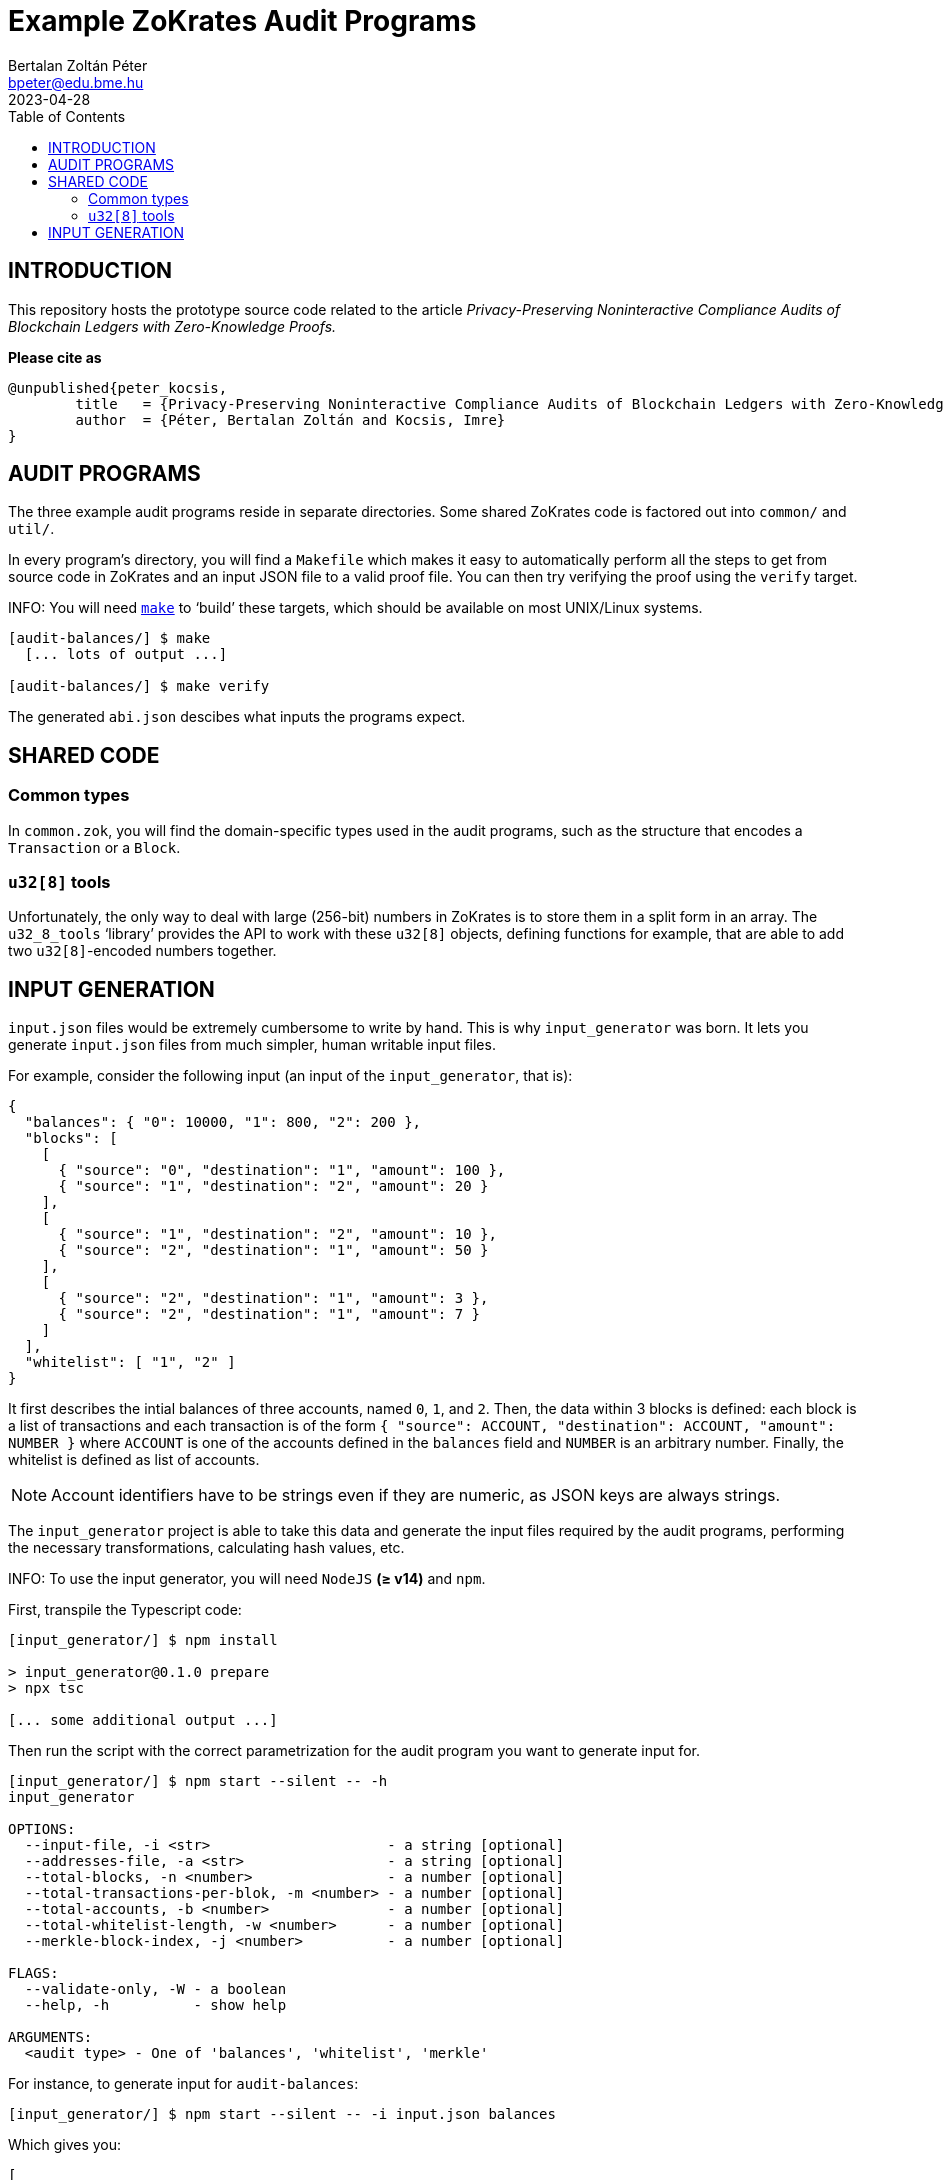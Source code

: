 = Example ZoKrates Audit Programs
Bertalan Zoltán Péter <bpeter@edu.bme.hu>
2023-04-28
:toc:
ifdef::env-github[]
:tip-caption: :bulb:
:note-caption: :information_source:
:important-caption: :heavy_exclamation_mark:
:caution-caption: :fire:
:warning-caption: :warning:
endif::[]

== INTRODUCTION

This repository hosts the prototype source code related to the article _Privacy-Preserving Noninteractive Compliance Audits of Blockchain Ledgers with Zero-Knowledge Proofs._

*Please cite as*

[source,bibtex]
----
@unpublished{peter_kocsis,
        title   = {Privacy-Preserving Noninteractive Compliance Audits of Blockchain Ledgers with Zero-Knowledge Proofs},
        author  = {Péter, Bertalan Zoltán and Kocsis, Imre}
}
----


== AUDIT PROGRAMS

The three example audit programs reside in separate directories.
Some shared ZoKrates code is factored out into `common/` and `util/`.

In every program’s directory, you will find a `Makefile` which makes it easy to automatically perform all the steps to get from source code in ZoKrates and an input JSON file to a valid proof file.
You can then try verifying the proof using the `verify` target.

INFO: You will need https://pubs.opengroup.org/onlinepubs/009695299/utilities/make.html[`make`] to ‘build’ these targets, which should be available on most UNIX/Linux systems.

[source,shell-session]
----
[audit-balances/] $ make
  [... lots of output ...]

[audit-balances/] $ make verify
----

The generated `abi.json` descibes what inputs the programs expect.


== SHARED CODE

=== Common types

In `common.zok`, you will find the domain-specific types used in the audit programs, such as the structure that encodes a `Transaction` or a `Block`.

=== `u32[8]` tools

Unfortunately, the only way to deal with large (256-bit) numbers in ZoKrates is to store them in a split form in an array.
The `u32_8_tools` ‘library’ provides the API to work with these `u32[8]` objects, defining functions for example, that are able to add two ``u32[8]``-encoded numbers together.


== INPUT GENERATION

`input.json` files would be extremely cumbersome to write by hand.
This is why `input_generator` was born.
It lets you generate `input.json` files from much simpler, human writable input files.

For example, consider the following input (an input of the `input_generator`, that is):

[source,json]
----
{
  "balances": { "0": 10000, "1": 800, "2": 200 },
  "blocks": [
    [
      { "source": "0", "destination": "1", "amount": 100 },
      { "source": "1", "destination": "2", "amount": 20 }
    ],
    [
      { "source": "1", "destination": "2", "amount": 10 },
      { "source": "2", "destination": "1", "amount": 50 }
    ],
    [
      { "source": "2", "destination": "1", "amount": 3 },
      { "source": "2", "destination": "1", "amount": 7 }
    ]
  ],
  "whitelist": [ "1", "2" ]
}
----

It first describes the intial balances of three accounts, named `0`, `1`, and `2`.
Then, the data within 3 blocks is defined: each block is a list of transactions and each transaction is of the form `{ "source": ACCOUNT, "destination": ACCOUNT, "amount": NUMBER }` where `ACCOUNT` is one of the accounts defined in the `balances` field and `NUMBER` is an arbitrary number.
Finally, the whitelist is defined as list of accounts.

NOTE: Account identifiers have to be strings even if they are numeric, as JSON keys are always strings.

The `input_generator` project is able to take this data and generate the input files required by the audit programs, performing the necessary transformations, calculating hash values, etc.

INFO: To use the input generator, you will need `NodeJS` *(≥ v14)* and `npm`.

First, transpile the Typescript code:

[source,shell-session]
----
[input_generator/] $ npm install

> input_generator@0.1.0 prepare
> npx tsc

[... some additional output ...]
----

Then run the script with the correct parametrization for the audit program you want to generate input for.

[source,shell-session]
----
[input_generator/] $ npm start --silent -- -h
input_generator

OPTIONS:
  --input-file, -i <str>                     - a string [optional]
  --addresses-file, -a <str>                 - a string [optional]
  --total-blocks, -n <number>                - a number [optional]
  --total-transactions-per-blok, -m <number> - a number [optional]
  --total-accounts, -b <number>              - a number [optional]
  --total-whitelist-length, -w <number>      - a number [optional]
  --merkle-block-index, -j <number>          - a number [optional]

FLAGS:
  --validate-only, -W - a boolean
  --help, -h          - show help

ARGUMENTS:
  <audit type> - One of 'balances', 'whitelist', 'merkle'
----

For instance, to generate input for `audit-balances`:

[source,shell-session]
----
[input_generator/] $ npm start --silent -- -i input.json balances
----

Which gives you:

[source,json]
----
[
  [
    [
      [ "0x00d7b92a", "0xec4093dd", "0x1994262b", "0xf85d7235", "0x0f616a9c" ],
      [ "0", "0", "0", "0", "0", "0", "0", "10000" ]
    ],
    [
      [ "0x117b3909", "0x75488a3b", "0x0b78767c", "0x9a498d6d", "0xb296cad3" ],
      [ "0", "0", "0", "0", "0", "0", "0", "800" ]
    ],
    [
      [ "0x2253e0a6", "0x9100d2e3", "0x0dc1557b", "0x24c425d4", "0x6e0563d6" ],
      [ "0", "0", "0", "0", "0", "0", "0", "200" ]
    ],
    [
      [ "0x00000000", "0x00000000", "0x00000000", "0x00000000", "0x00000000" ],
      [ "0", "0", "0", "0", "0", "0", "0", "0" ]
    ],
    [
      [ "0x00000000", "0x00000000", "0x00000000", "0x00000000", "0x00000000" ],
      [ "0", "0", "0", "0", "0", "0", "0", "0" ]
    ],
    [
      [ "0x00000000", "0x00000000", "0x00000000", "0x00000000", "0x00000000" ],
      [ "0", "0", "0", "0", "0", "0", "0", "0" ]
    ],
    [
      [ "0x00000000", "0x00000000", "0x00000000", "0x00000000", "0x00000000" ],
      [ "0", "0", "0", "0", "0", "0", "0", "0" ]
    ],
    [
      [ "0x00000000", "0x00000000", "0x00000000", "0x00000000", "0x00000000" ],
      [ "0", "0", "0", "0", "0", "0", "0", "0" ]
    ],
    [
      [ "0x00000000", "0x00000000", "0x00000000", "0x00000000", "0x00000000" ],
      [ "0", "0", "0", "0", "0", "0", "0", "0" ]
    ],
    [
      [ "0x00000000", "0x00000000", "0x00000000", "0x00000000", "0x00000000" ],
      [ "0", "0", "0", "0", "0", "0", "0", "0" ]
    ]
  ],
  [
    {
      "prevHash": [ "0x00000000", "0x00000000", "0x00000000", "0x00000000", "0x00000000", "0x00000000", "0x00000000", "0x00000000" ],
      "transactions": [
        {
          "index": "0",
          "source": [ "0x00d7b92a", "0xec4093dd", "0x1994262b", "0xf85d7235", "0x0f616a9c" ],
          "destination": [ "0x117b3909", "0x75488a3b", "0x0b78767c", "0x9a498d6d", "0xb296cad3" ],
          "amount": [ "0", "0", "0", "0", "0", "0", "0", "100" ]
        },
        {
          "index": "1",
          "source": [ "0x117b3909", "0x75488a3b", "0x0b78767c", "0x9a498d6d", "0xb296cad3" ],
          "destination": [ "0x2253e0a6", "0x9100d2e3", "0x0dc1557b", "0x24c425d4", "0x6e0563d6" ],
          "amount": [ "0", "0", "0", "0", "0", "0", "0", "20" ]
        },
        {
          "index": "2",
          "source": [ "0x00000000", "0x00000000", "0x00000000", "0x00000000", "0x00000000" ],
          "destination": [ "0x00000000", "0x00000000", "0x00000000", "0x00000000", "0x00000000" ],
          "amount": [ "0", "0", "0", "0", "0", "0", "0", "0" ]
        },
        {
          "index": "3",
          "source": [ "0x00000000", "0x00000000", "0x00000000", "0x00000000", "0x00000000" ],
          "destination": [ "0x00000000", "0x00000000", "0x00000000", "0x00000000", "0x00000000" ],
          "amount": [ "0", "0", "0", "0", "0", "0", "0", "0" ]
        },
        {
          "index": "4",
          "source": [ "0x00000000", "0x00000000", "0x00000000", "0x00000000", "0x00000000" ],
          "destination": [ "0x00000000", "0x00000000", "0x00000000", "0x00000000", "0x00000000" ],
          "amount": [ "0", "0", "0", "0", "0", "0", "0", "0" ]
        },
        {
          "index": "5",
          "source": [ "0x00000000", "0x00000000", "0x00000000", "0x00000000", "0x00000000" ],
          "destination": [ "0x00000000", "0x00000000", "0x00000000", "0x00000000", "0x00000000" ],
          "amount": [ "0", "0", "0", "0", "0", "0", "0", "0" ]
        },
        {
          "index": "6",
          "source": [ "0x00000000", "0x00000000", "0x00000000", "0x00000000", "0x00000000" ],
          "destination": [ "0x00000000", "0x00000000", "0x00000000", "0x00000000", "0x00000000" ],
          "amount": [ "0", "0", "0", "0", "0", "0", "0", "0" ]
        },
        {
          "index": "7",
          "source": [ "0x00000000", "0x00000000", "0x00000000", "0x00000000", "0x00000000" ],
          "destination": [ "0x00000000", "0x00000000", "0x00000000", "0x00000000", "0x00000000" ],
          "amount": [ "0", "0", "0", "0", "0", "0", "0", "0" ]
        },
        {
          "index": "8",
          "source": [ "0x00000000", "0x00000000", "0x00000000", "0x00000000", "0x00000000" ],
          "destination": [ "0x00000000", "0x00000000", "0x00000000", "0x00000000", "0x00000000" ],
          "amount": [ "0", "0", "0", "0", "0", "0", "0", "0" ]
        },
        {
          "index": "9",
          "source": [ "0x00000000", "0x00000000", "0x00000000", "0x00000000", "0x00000000" ],
          "destination": [ "0x00000000", "0x00000000", "0x00000000", "0x00000000", "0x00000000" ],
          "amount": [ "0", "0", "0", "0", "0", "0", "0", "0" ]
        }
      ],
      "transactionCount": "2"
    },
    {
      "prevHash": [ "0x58ae706b", "0xc2fad1b4", "0x344705aa", "0x121f2724", "0x439b01e4", "0xc8ce5eb3", "0x3ce1ad46", "0x0b4cce33" ],
      "transactions": [
        {
          "index": "0",
          "source": [ "0x117b3909", "0x75488a3b", "0x0b78767c", "0x9a498d6d", "0xb296cad3" ],
          "destination": [ "0x2253e0a6", "0x9100d2e3", "0x0dc1557b", "0x24c425d4", "0x6e0563d6" ],
          "amount": [ "0", "0", "0", "0", "0", "0", "0", "10" ]
        },
        {
          "index": "1",
          "source": [ "0x2253e0a6", "0x9100d2e3", "0x0dc1557b", "0x24c425d4", "0x6e0563d6" ],
          "destination": [ "0x117b3909", "0x75488a3b", "0x0b78767c", "0x9a498d6d", "0xb296cad3" ],
          "amount": [ "0", "0", "0", "0", "0", "0", "0", "50" ]
        },
        {
          "index": "2",
          "source": [ "0x00000000", "0x00000000", "0x00000000", "0x00000000", "0x00000000" ],
          "destination": [ "0x00000000", "0x00000000", "0x00000000", "0x00000000", "0x00000000" ],
          "amount": [ "0", "0", "0", "0", "0", "0", "0", "0" ]
        },
        {
          "index": "3",
          "source": [ "0x00000000", "0x00000000", "0x00000000", "0x00000000", "0x00000000" ],
          "destination": [ "0x00000000", "0x00000000", "0x00000000", "0x00000000", "0x00000000" ],
          "amount": [ "0", "0", "0", "0", "0", "0", "0", "0" ]
        },
        {
          "index": "4",
          "source": [ "0x00000000", "0x00000000", "0x00000000", "0x00000000", "0x00000000" ],
          "destination": [ "0x00000000", "0x00000000", "0x00000000", "0x00000000", "0x00000000" ],
          "amount": [ "0", "0", "0", "0", "0", "0", "0", "0" ]
        },
        {
          "index": "5",
          "source": [ "0x00000000", "0x00000000", "0x00000000", "0x00000000", "0x00000000" ],
          "destination": [ "0x00000000", "0x00000000", "0x00000000", "0x00000000", "0x00000000" ],
          "amount": [ "0", "0", "0", "0", "0", "0", "0", "0" ]
        },
        {
          "index": "6",
          "source": [ "0x00000000", "0x00000000", "0x00000000", "0x00000000", "0x00000000" ],
          "destination": [ "0x00000000", "0x00000000", "0x00000000", "0x00000000", "0x00000000" ],
          "amount": [ "0", "0", "0", "0", "0", "0", "0", "0" ]
        },
        {
          "index": "7",
          "source": [ "0x00000000", "0x00000000", "0x00000000", "0x00000000", "0x00000000" ],
          "destination": [ "0x00000000", "0x00000000", "0x00000000", "0x00000000", "0x00000000" ],
          "amount": [ "0", "0", "0", "0", "0", "0", "0", "0" ]
        },
        {
          "index": "8",
          "source": [ "0x00000000", "0x00000000", "0x00000000", "0x00000000", "0x00000000" ],
          "destination": [ "0x00000000", "0x00000000", "0x00000000", "0x00000000", "0x00000000" ],
          "amount": [ "0", "0", "0", "0", "0", "0", "0", "0" ]
        },
        {
          "index": "9",
          "source": [ "0x00000000", "0x00000000", "0x00000000", "0x00000000", "0x00000000" ],
          "destination": [ "0x00000000", "0x00000000", "0x00000000", "0x00000000", "0x00000000" ],
          "amount": [ "0", "0", "0", "0", "0", "0", "0", "0" ]
        }
      ],
      "transactionCount": "2"
    },
    {
      "prevHash": [ "0x37b975a6", "0x7fa186ca", "0x0804e089", "0x310e3e7c", "0x6fd6d040", "0x0f490637", "0xb99cac09", "0x9c3fd594" ],
      "transactions": [
        {
          "index": "0",
          "source": [ "0x2253e0a6", "0x9100d2e3", "0x0dc1557b", "0x24c425d4", "0x6e0563d6" ],
          "destination": [ "0x117b3909", "0x75488a3b", "0x0b78767c", "0x9a498d6d", "0xb296cad3" ],
          "amount": [ "0", "0", "0", "0", "0", "0", "0", "3" ]
        },
        {
          "index": "1",
          "source": [ "0x2253e0a6", "0x9100d2e3", "0x0dc1557b", "0x24c425d4", "0x6e0563d6" ],
          "destination": [ "0x117b3909", "0x75488a3b", "0x0b78767c", "0x9a498d6d", "0xb296cad3" ],
          "amount": [ "0", "0", "0", "0", "0", "0", "0", "7" ]
        },
        {
          "index": "2",
          "source": [ "0x00000000", "0x00000000", "0x00000000", "0x00000000", "0x00000000" ],
          "destination": [ "0x00000000", "0x00000000", "0x00000000", "0x00000000", "0x00000000" ],
          "amount": [ "0", "0", "0", "0", "0", "0", "0", "0" ]
        },
        {
          "index": "3",
          "source": [ "0x00000000", "0x00000000", "0x00000000", "0x00000000", "0x00000000" ],
          "destination": [ "0x00000000", "0x00000000", "0x00000000", "0x00000000", "0x00000000" ],
          "amount": [ "0", "0", "0", "0", "0", "0", "0", "0" ]
        },
        {
          "index": "4",
          "source": [ "0x00000000", "0x00000000", "0x00000000", "0x00000000", "0x00000000" ],
          "destination": [ "0x00000000", "0x00000000", "0x00000000", "0x00000000", "0x00000000" ],
          "amount": [ "0", "0", "0", "0", "0", "0", "0", "0" ]
        },
        {
          "index": "5",
          "source": [ "0x00000000", "0x00000000", "0x00000000", "0x00000000", "0x00000000" ],
          "destination": [ "0x00000000", "0x00000000", "0x00000000", "0x00000000", "0x00000000" ],
          "amount": [ "0", "0", "0", "0", "0", "0", "0", "0" ]
        },
        {
          "index": "6",
          "source": [ "0x00000000", "0x00000000", "0x00000000", "0x00000000", "0x00000000" ],
          "destination": [ "0x00000000", "0x00000000", "0x00000000", "0x00000000", "0x00000000" ],
          "amount": [ "0", "0", "0", "0", "0", "0", "0", "0" ]
        },
        {
          "index": "7",
          "source": [ "0x00000000", "0x00000000", "0x00000000", "0x00000000", "0x00000000" ],
          "destination": [ "0x00000000", "0x00000000", "0x00000000", "0x00000000", "0x00000000" ],
          "amount": [ "0", "0", "0", "0", "0", "0", "0", "0" ]
        },
        {
          "index": "8",
          "source": [ "0x00000000", "0x00000000", "0x00000000", "0x00000000", "0x00000000" ],
          "destination": [ "0x00000000", "0x00000000", "0x00000000", "0x00000000", "0x00000000" ],
          "amount": [ "0", "0", "0", "0", "0", "0", "0", "0" ]
        },
        {
          "index": "9",
          "source": [ "0x00000000", "0x00000000", "0x00000000", "0x00000000", "0x00000000" ],
          "destination": [ "0x00000000", "0x00000000", "0x00000000", "0x00000000", "0x00000000" ],
          "amount": [ "0", "0", "0", "0", "0", "0", "0", "0" ]
        }
      ],
      "transactionCount": "2"
    },
    {
      "prevHash": [ "0x00000000", "0x00000000", "0x00000000", "0x00000000", "0x00000000", "0x00000000", "0x00000000", "0x00000000" ],
      "transactions": [
        {
          "index": "0",
          "source": [ "0x00000000", "0x00000000", "0x00000000", "0x00000000", "0x00000000" ],
          "destination": [ "0x00000000", "0x00000000", "0x00000000", "0x00000000", "0x00000000" ],
          "amount": [ "0", "0", "0", "0", "0", "0", "0", "0" ]
        },
        {
          "index": "1",
          "source": [ "0x00000000", "0x00000000", "0x00000000", "0x00000000", "0x00000000" ],
          "destination": [ "0x00000000", "0x00000000", "0x00000000", "0x00000000", "0x00000000" ],
          "amount": [ "0", "0", "0", "0", "0", "0", "0", "0" ]
        },
        {
          "index": "2",
          "source": [ "0x00000000", "0x00000000", "0x00000000", "0x00000000", "0x00000000" ],
          "destination": [ "0x00000000", "0x00000000", "0x00000000", "0x00000000", "0x00000000" ],
          "amount": [ "0", "0", "0", "0", "0", "0", "0", "0" ]
        },
        {
          "index": "3",
          "source": [ "0x00000000", "0x00000000", "0x00000000", "0x00000000", "0x00000000" ],
          "destination": [ "0x00000000", "0x00000000", "0x00000000", "0x00000000", "0x00000000" ],
          "amount": [ "0", "0", "0", "0", "0", "0", "0", "0" ]
        },
        {
          "index": "4",
          "source": [ "0x00000000", "0x00000000", "0x00000000", "0x00000000", "0x00000000" ],
          "destination": [ "0x00000000", "0x00000000", "0x00000000", "0x00000000", "0x00000000" ],
          "amount": [ "0", "0", "0", "0", "0", "0", "0", "0" ]
        },
        {
          "index": "5",
          "source": [ "0x00000000", "0x00000000", "0x00000000", "0x00000000", "0x00000000" ],
          "destination": [ "0x00000000", "0x00000000", "0x00000000", "0x00000000", "0x00000000" ],
          "amount": [ "0", "0", "0", "0", "0", "0", "0", "0" ]
        },
        {
          "index": "6",
          "source": [ "0x00000000", "0x00000000", "0x00000000", "0x00000000", "0x00000000" ],
          "destination": [ "0x00000000", "0x00000000", "0x00000000", "0x00000000", "0x00000000" ],
          "amount": [ "0", "0", "0", "0", "0", "0", "0", "0" ]
        },
        {
          "index": "7",
          "source": [ "0x00000000", "0x00000000", "0x00000000", "0x00000000", "0x00000000" ],
          "destination": [ "0x00000000", "0x00000000", "0x00000000", "0x00000000", "0x00000000" ],
          "amount": [ "0", "0", "0", "0", "0", "0", "0", "0" ]
        },
        {
          "index": "8",
          "source": [ "0x00000000", "0x00000000", "0x00000000", "0x00000000", "0x00000000" ],
          "destination": [ "0x00000000", "0x00000000", "0x00000000", "0x00000000", "0x00000000" ],
          "amount": [ "0", "0", "0", "0", "0", "0", "0", "0" ]
        },
        {
          "index": "9",
          "source": [ "0x00000000", "0x00000000", "0x00000000", "0x00000000", "0x00000000" ],
          "destination": [ "0x00000000", "0x00000000", "0x00000000", "0x00000000", "0x00000000" ],
          "amount": [ "0", "0", "0", "0", "0", "0", "0", "0" ]
        }
      ],
      "transactionCount": "0"
    },
    {
      "prevHash": [ "0x00000000", "0x00000000", "0x00000000", "0x00000000", "0x00000000", "0x00000000", "0x00000000", "0x00000000" ],
      "transactions": [
        {
          "index": "0",
          "source": [ "0x00000000", "0x00000000", "0x00000000", "0x00000000", "0x00000000" ],
          "destination": [ "0x00000000", "0x00000000", "0x00000000", "0x00000000", "0x00000000" ],
          "amount": [ "0", "0", "0", "0", "0", "0", "0", "0" ]
        },
        {
          "index": "1",
          "source": [ "0x00000000", "0x00000000", "0x00000000", "0x00000000", "0x00000000" ],
          "destination": [ "0x00000000", "0x00000000", "0x00000000", "0x00000000", "0x00000000" ],
          "amount": [ "0", "0", "0", "0", "0", "0", "0", "0" ]
        },
        {
          "index": "2",
          "source": [ "0x00000000", "0x00000000", "0x00000000", "0x00000000", "0x00000000" ],
          "destination": [ "0x00000000", "0x00000000", "0x00000000", "0x00000000", "0x00000000" ],
          "amount": [ "0", "0", "0", "0", "0", "0", "0", "0" ]
        },
        {
          "index": "3",
          "source": [ "0x00000000", "0x00000000", "0x00000000", "0x00000000", "0x00000000" ],
          "destination": [ "0x00000000", "0x00000000", "0x00000000", "0x00000000", "0x00000000" ],
          "amount": [ "0", "0", "0", "0", "0", "0", "0", "0" ]
        },
        {
          "index": "4",
          "source": [ "0x00000000", "0x00000000", "0x00000000", "0x00000000", "0x00000000" ],
          "destination": [ "0x00000000", "0x00000000", "0x00000000", "0x00000000", "0x00000000" ],
          "amount": [ "0", "0", "0", "0", "0", "0", "0", "0" ]
        },
        {
          "index": "5",
          "source": [ "0x00000000", "0x00000000", "0x00000000", "0x00000000", "0x00000000" ],
          "destination": [ "0x00000000", "0x00000000", "0x00000000", "0x00000000", "0x00000000" ],
          "amount": [ "0", "0", "0", "0", "0", "0", "0", "0" ]
        },
        {
          "index": "6",
          "source": [ "0x00000000", "0x00000000", "0x00000000", "0x00000000", "0x00000000" ],
          "destination": [ "0x00000000", "0x00000000", "0x00000000", "0x00000000", "0x00000000" ],
          "amount": [ "0", "0", "0", "0", "0", "0", "0", "0" ]
        },
        {
          "index": "7",
          "source": [ "0x00000000", "0x00000000", "0x00000000", "0x00000000", "0x00000000" ],
          "destination": [ "0x00000000", "0x00000000", "0x00000000", "0x00000000", "0x00000000" ],
          "amount": [ "0", "0", "0", "0", "0", "0", "0", "0" ]
        },
        {
          "index": "8",
          "source": [ "0x00000000", "0x00000000", "0x00000000", "0x00000000", "0x00000000" ],
          "destination": [ "0x00000000", "0x00000000", "0x00000000", "0x00000000", "0x00000000" ],
          "amount": [ "0", "0", "0", "0", "0", "0", "0", "0" ]
        },
        {
          "index": "9",
          "source": [ "0x00000000", "0x00000000", "0x00000000", "0x00000000", "0x00000000" ],
          "destination": [ "0x00000000", "0x00000000", "0x00000000", "0x00000000", "0x00000000" ],
          "amount": [ "0", "0", "0", "0", "0", "0", "0", "0" ]
        }
      ],
      "transactionCount": "0"
    },
    {
      "prevHash": [ "0x00000000", "0x00000000", "0x00000000", "0x00000000", "0x00000000", "0x00000000", "0x00000000", "0x00000000" ],
      "transactions": [
        {
          "index": "0",
          "source": [ "0x00000000", "0x00000000", "0x00000000", "0x00000000", "0x00000000" ],
          "destination": [ "0x00000000", "0x00000000", "0x00000000", "0x00000000", "0x00000000" ],
          "amount": [ "0", "0", "0", "0", "0", "0", "0", "0" ]
        },
        {
          "index": "1",
          "source": [ "0x00000000", "0x00000000", "0x00000000", "0x00000000", "0x00000000" ],
          "destination": [ "0x00000000", "0x00000000", "0x00000000", "0x00000000", "0x00000000" ],
          "amount": [ "0", "0", "0", "0", "0", "0", "0", "0" ]
        },
        {
          "index": "2",
          "source": [ "0x00000000", "0x00000000", "0x00000000", "0x00000000", "0x00000000" ],
          "destination": [ "0x00000000", "0x00000000", "0x00000000", "0x00000000", "0x00000000" ],
          "amount": [ "0", "0", "0", "0", "0", "0", "0", "0" ]
        },
        {
          "index": "3",
          "source": [ "0x00000000", "0x00000000", "0x00000000", "0x00000000", "0x00000000" ],
          "destination": [ "0x00000000", "0x00000000", "0x00000000", "0x00000000", "0x00000000" ],
          "amount": [ "0", "0", "0", "0", "0", "0", "0", "0" ]
        },
        {
          "index": "4",
          "source": [ "0x00000000", "0x00000000", "0x00000000", "0x00000000", "0x00000000" ],
          "destination": [ "0x00000000", "0x00000000", "0x00000000", "0x00000000", "0x00000000" ],
          "amount": [ "0", "0", "0", "0", "0", "0", "0", "0" ]
        },
        {
          "index": "5",
          "source": [ "0x00000000", "0x00000000", "0x00000000", "0x00000000", "0x00000000" ],
          "destination": [ "0x00000000", "0x00000000", "0x00000000", "0x00000000", "0x00000000" ],
          "amount": [ "0", "0", "0", "0", "0", "0", "0", "0" ]
        },
        {
          "index": "6",
          "source": [ "0x00000000", "0x00000000", "0x00000000", "0x00000000", "0x00000000" ],
          "destination": [ "0x00000000", "0x00000000", "0x00000000", "0x00000000", "0x00000000" ],
          "amount": [ "0", "0", "0", "0", "0", "0", "0", "0" ]
        },
        {
          "index": "7",
          "source": [ "0x00000000", "0x00000000", "0x00000000", "0x00000000", "0x00000000" ],
          "destination": [ "0x00000000", "0x00000000", "0x00000000", "0x00000000", "0x00000000" ],
          "amount": [ "0", "0", "0", "0", "0", "0", "0", "0" ]
        },
        {
          "index": "8",
          "source": [ "0x00000000", "0x00000000", "0x00000000", "0x00000000", "0x00000000" ],
          "destination": [ "0x00000000", "0x00000000", "0x00000000", "0x00000000", "0x00000000" ],
          "amount": [ "0", "0", "0", "0", "0", "0", "0", "0" ]
        },
        {
          "index": "9",
          "source": [ "0x00000000", "0x00000000", "0x00000000", "0x00000000", "0x00000000" ],
          "destination": [ "0x00000000", "0x00000000", "0x00000000", "0x00000000", "0x00000000" ],
          "amount": [ "0", "0", "0", "0", "0", "0", "0", "0" ]
        }
      ],
      "transactionCount": "0"
    },
    {
      "prevHash": [ "0x00000000", "0x00000000", "0x00000000", "0x00000000", "0x00000000", "0x00000000", "0x00000000", "0x00000000" ],
      "transactions": [
        {
          "index": "0",
          "source": [ "0x00000000", "0x00000000", "0x00000000", "0x00000000", "0x00000000" ],
          "destination": [ "0x00000000", "0x00000000", "0x00000000", "0x00000000", "0x00000000" ],
          "amount": [ "0", "0", "0", "0", "0", "0", "0", "0" ]
        },
        {
          "index": "1",
          "source": [ "0x00000000", "0x00000000", "0x00000000", "0x00000000", "0x00000000" ],
          "destination": [ "0x00000000", "0x00000000", "0x00000000", "0x00000000", "0x00000000" ],
          "amount": [ "0", "0", "0", "0", "0", "0", "0", "0" ]
        },
        {
          "index": "2",
          "source": [ "0x00000000", "0x00000000", "0x00000000", "0x00000000", "0x00000000" ],
          "destination": [ "0x00000000", "0x00000000", "0x00000000", "0x00000000", "0x00000000" ],
          "amount": [ "0", "0", "0", "0", "0", "0", "0", "0" ]
        },
        {
          "index": "3",
          "source": [ "0x00000000", "0x00000000", "0x00000000", "0x00000000", "0x00000000" ],
          "destination": [ "0x00000000", "0x00000000", "0x00000000", "0x00000000", "0x00000000" ],
          "amount": [ "0", "0", "0", "0", "0", "0", "0", "0" ]
        },
        {
          "index": "4",
          "source": [ "0x00000000", "0x00000000", "0x00000000", "0x00000000", "0x00000000" ],
          "destination": [ "0x00000000", "0x00000000", "0x00000000", "0x00000000", "0x00000000" ],
          "amount": [ "0", "0", "0", "0", "0", "0", "0", "0" ]
        },
        {
          "index": "5",
          "source": [ "0x00000000", "0x00000000", "0x00000000", "0x00000000", "0x00000000" ],
          "destination": [ "0x00000000", "0x00000000", "0x00000000", "0x00000000", "0x00000000" ],
          "amount": [ "0", "0", "0", "0", "0", "0", "0", "0" ]
        },
        {
          "index": "6",
          "source": [ "0x00000000", "0x00000000", "0x00000000", "0x00000000", "0x00000000" ],
          "destination": [ "0x00000000", "0x00000000", "0x00000000", "0x00000000", "0x00000000" ],
          "amount": [ "0", "0", "0", "0", "0", "0", "0", "0" ]
        },
        {
          "index": "7",
          "source": [ "0x00000000", "0x00000000", "0x00000000", "0x00000000", "0x00000000" ],
          "destination": [ "0x00000000", "0x00000000", "0x00000000", "0x00000000", "0x00000000" ],
          "amount": [ "0", "0", "0", "0", "0", "0", "0", "0" ]
        },
        {
          "index": "8",
          "source": [ "0x00000000", "0x00000000", "0x00000000", "0x00000000", "0x00000000" ],
          "destination": [ "0x00000000", "0x00000000", "0x00000000", "0x00000000", "0x00000000" ],
          "amount": [ "0", "0", "0", "0", "0", "0", "0", "0" ]
        },
        {
          "index": "9",
          "source": [ "0x00000000", "0x00000000", "0x00000000", "0x00000000", "0x00000000" ],
          "destination": [ "0x00000000", "0x00000000", "0x00000000", "0x00000000", "0x00000000" ],
          "amount": [ "0", "0", "0", "0", "0", "0", "0", "0" ]
        }
      ],
      "transactionCount": "0"
    },
    {
      "prevHash": [ "0x00000000", "0x00000000", "0x00000000", "0x00000000", "0x00000000", "0x00000000", "0x00000000", "0x00000000" ],
      "transactions": [
        {
          "index": "0",
          "source": [ "0x00000000", "0x00000000", "0x00000000", "0x00000000", "0x00000000" ],
          "destination": [ "0x00000000", "0x00000000", "0x00000000", "0x00000000", "0x00000000" ],
          "amount": [ "0", "0", "0", "0", "0", "0", "0", "0" ]
        },
        {
          "index": "1",
          "source": [ "0x00000000", "0x00000000", "0x00000000", "0x00000000", "0x00000000" ],
          "destination": [ "0x00000000", "0x00000000", "0x00000000", "0x00000000", "0x00000000" ],
          "amount": [ "0", "0", "0", "0", "0", "0", "0", "0" ]
        },
        {
          "index": "2",
          "source": [ "0x00000000", "0x00000000", "0x00000000", "0x00000000", "0x00000000" ],
          "destination": [ "0x00000000", "0x00000000", "0x00000000", "0x00000000", "0x00000000" ],
          "amount": [ "0", "0", "0", "0", "0", "0", "0", "0" ]
        },
        {
          "index": "3",
          "source": [ "0x00000000", "0x00000000", "0x00000000", "0x00000000", "0x00000000" ],
          "destination": [ "0x00000000", "0x00000000", "0x00000000", "0x00000000", "0x00000000" ],
          "amount": [ "0", "0", "0", "0", "0", "0", "0", "0" ]
        },
        {
          "index": "4",
          "source": [ "0x00000000", "0x00000000", "0x00000000", "0x00000000", "0x00000000" ],
          "destination": [ "0x00000000", "0x00000000", "0x00000000", "0x00000000", "0x00000000" ],
          "amount": [ "0", "0", "0", "0", "0", "0", "0", "0" ]
        },
        {
          "index": "5",
          "source": [ "0x00000000", "0x00000000", "0x00000000", "0x00000000", "0x00000000" ],
          "destination": [ "0x00000000", "0x00000000", "0x00000000", "0x00000000", "0x00000000" ],
          "amount": [ "0", "0", "0", "0", "0", "0", "0", "0" ]
        },
        {
          "index": "6",
          "source": [ "0x00000000", "0x00000000", "0x00000000", "0x00000000", "0x00000000" ],
          "destination": [ "0x00000000", "0x00000000", "0x00000000", "0x00000000", "0x00000000" ],
          "amount": [ "0", "0", "0", "0", "0", "0", "0", "0" ]
        },
        {
          "index": "7",
          "source": [ "0x00000000", "0x00000000", "0x00000000", "0x00000000", "0x00000000" ],
          "destination": [ "0x00000000", "0x00000000", "0x00000000", "0x00000000", "0x00000000" ],
          "amount": [ "0", "0", "0", "0", "0", "0", "0", "0" ]
        },
        {
          "index": "8",
          "source": [ "0x00000000", "0x00000000", "0x00000000", "0x00000000", "0x00000000" ],
          "destination": [ "0x00000000", "0x00000000", "0x00000000", "0x00000000", "0x00000000" ],
          "amount": [ "0", "0", "0", "0", "0", "0", "0", "0" ]
        },
        {
          "index": "9",
          "source": [ "0x00000000", "0x00000000", "0x00000000", "0x00000000", "0x00000000" ],
          "destination": [ "0x00000000", "0x00000000", "0x00000000", "0x00000000", "0x00000000" ],
          "amount": [ "0", "0", "0", "0", "0", "0", "0", "0" ]
        }
      ],
      "transactionCount": "0"
    },
    {
      "prevHash": [ "0x00000000", "0x00000000", "0x00000000", "0x00000000", "0x00000000", "0x00000000", "0x00000000", "0x00000000" ],
      "transactions": [
        {
          "index": "0",
          "source": [ "0x00000000", "0x00000000", "0x00000000", "0x00000000", "0x00000000" ],
          "destination": [ "0x00000000", "0x00000000", "0x00000000", "0x00000000", "0x00000000" ],
          "amount": [ "0", "0", "0", "0", "0", "0", "0", "0" ]
        },
        {
          "index": "1",
          "source": [ "0x00000000", "0x00000000", "0x00000000", "0x00000000", "0x00000000" ],
          "destination": [ "0x00000000", "0x00000000", "0x00000000", "0x00000000", "0x00000000" ],
          "amount": [ "0", "0", "0", "0", "0", "0", "0", "0" ]
        },
        {
          "index": "2",
          "source": [ "0x00000000", "0x00000000", "0x00000000", "0x00000000", "0x00000000" ],
          "destination": [ "0x00000000", "0x00000000", "0x00000000", "0x00000000", "0x00000000" ],
          "amount": [ "0", "0", "0", "0", "0", "0", "0", "0" ]
        },
        {
          "index": "3",
          "source": [ "0x00000000", "0x00000000", "0x00000000", "0x00000000", "0x00000000" ],
          "destination": [ "0x00000000", "0x00000000", "0x00000000", "0x00000000", "0x00000000" ],
          "amount": [ "0", "0", "0", "0", "0", "0", "0", "0" ]
        },
        {
          "index": "4",
          "source": [ "0x00000000", "0x00000000", "0x00000000", "0x00000000", "0x00000000" ],
          "destination": [ "0x00000000", "0x00000000", "0x00000000", "0x00000000", "0x00000000" ],
          "amount": [ "0", "0", "0", "0", "0", "0", "0", "0" ]
        },
        {
          "index": "5",
          "source": [ "0x00000000", "0x00000000", "0x00000000", "0x00000000", "0x00000000" ],
          "destination": [ "0x00000000", "0x00000000", "0x00000000", "0x00000000", "0x00000000" ],
          "amount": [ "0", "0", "0", "0", "0", "0", "0", "0" ]
        },
        {
          "index": "6",
          "source": [ "0x00000000", "0x00000000", "0x00000000", "0x00000000", "0x00000000" ],
          "destination": [ "0x00000000", "0x00000000", "0x00000000", "0x00000000", "0x00000000" ],
          "amount": [ "0", "0", "0", "0", "0", "0", "0", "0" ]
        },
        {
          "index": "7",
          "source": [ "0x00000000", "0x00000000", "0x00000000", "0x00000000", "0x00000000" ],
          "destination": [ "0x00000000", "0x00000000", "0x00000000", "0x00000000", "0x00000000" ],
          "amount": [ "0", "0", "0", "0", "0", "0", "0", "0" ]
        },
        {
          "index": "8",
          "source": [ "0x00000000", "0x00000000", "0x00000000", "0x00000000", "0x00000000" ],
          "destination": [ "0x00000000", "0x00000000", "0x00000000", "0x00000000", "0x00000000" ],
          "amount": [ "0", "0", "0", "0", "0", "0", "0", "0" ]
        },
        {
          "index": "9",
          "source": [ "0x00000000", "0x00000000", "0x00000000", "0x00000000", "0x00000000" ],
          "destination": [ "0x00000000", "0x00000000", "0x00000000", "0x00000000", "0x00000000" ],
          "amount": [ "0", "0", "0", "0", "0", "0", "0", "0" ]
        }
      ],
      "transactionCount": "0"
    },
    {
      "prevHash": [ "0x00000000", "0x00000000", "0x00000000", "0x00000000", "0x00000000", "0x00000000", "0x00000000", "0x00000000" ],
      "transactions": [
        {
          "index": "0",
          "source": [ "0x00000000", "0x00000000", "0x00000000", "0x00000000", "0x00000000" ],
          "destination": [ "0x00000000", "0x00000000", "0x00000000", "0x00000000", "0x00000000" ],
          "amount": [ "0", "0", "0", "0", "0", "0", "0", "0" ]
        },
        {
          "index": "1",
          "source": [ "0x00000000", "0x00000000", "0x00000000", "0x00000000", "0x00000000" ],
          "destination": [ "0x00000000", "0x00000000", "0x00000000", "0x00000000", "0x00000000" ],
          "amount": [ "0", "0", "0", "0", "0", "0", "0", "0" ]
        },
        {
          "index": "2",
          "source": [ "0x00000000", "0x00000000", "0x00000000", "0x00000000", "0x00000000" ],
          "destination": [ "0x00000000", "0x00000000", "0x00000000", "0x00000000", "0x00000000" ],
          "amount": [ "0", "0", "0", "0", "0", "0", "0", "0" ]
        },
        {
          "index": "3",
          "source": [ "0x00000000", "0x00000000", "0x00000000", "0x00000000", "0x00000000" ],
          "destination": [ "0x00000000", "0x00000000", "0x00000000", "0x00000000", "0x00000000" ],
          "amount": [ "0", "0", "0", "0", "0", "0", "0", "0" ]
        },
        {
          "index": "4",
          "source": [ "0x00000000", "0x00000000", "0x00000000", "0x00000000", "0x00000000" ],
          "destination": [ "0x00000000", "0x00000000", "0x00000000", "0x00000000", "0x00000000" ],
          "amount": [ "0", "0", "0", "0", "0", "0", "0", "0" ]
        },
        {
          "index": "5",
          "source": [ "0x00000000", "0x00000000", "0x00000000", "0x00000000", "0x00000000" ],
          "destination": [ "0x00000000", "0x00000000", "0x00000000", "0x00000000", "0x00000000" ],
          "amount": [ "0", "0", "0", "0", "0", "0", "0", "0" ]
        },
        {
          "index": "6",
          "source": [ "0x00000000", "0x00000000", "0x00000000", "0x00000000", "0x00000000" ],
          "destination": [ "0x00000000", "0x00000000", "0x00000000", "0x00000000", "0x00000000" ],
          "amount": [ "0", "0", "0", "0", "0", "0", "0", "0" ]
        },
        {
          "index": "7",
          "source": [ "0x00000000", "0x00000000", "0x00000000", "0x00000000", "0x00000000" ],
          "destination": [ "0x00000000", "0x00000000", "0x00000000", "0x00000000", "0x00000000" ],
          "amount": [ "0", "0", "0", "0", "0", "0", "0", "0" ]
        },
        {
          "index": "8",
          "source": [ "0x00000000", "0x00000000", "0x00000000", "0x00000000", "0x00000000" ],
          "destination": [ "0x00000000", "0x00000000", "0x00000000", "0x00000000", "0x00000000" ],
          "amount": [ "0", "0", "0", "0", "0", "0", "0", "0" ]
        },
        {
          "index": "9",
          "source": [ "0x00000000", "0x00000000", "0x00000000", "0x00000000", "0x00000000" ],
          "destination": [ "0x00000000", "0x00000000", "0x00000000", "0x00000000", "0x00000000" ],
          "amount": [ "0", "0", "0", "0", "0", "0", "0", "0" ]
        }
      ],
      "transactionCount": "0"
    }
  ],
  [
    {
      "prevHash": [ "0x00000000", "0x00000000", "0x00000000", "0x00000000", "0x00000000", "0x00000000", "0x00000000", "0x00000000" ],
      "hashes": [
        [ "5729833d", "d7cba892", "968ab414", "a7fe9f45", "a4071f52", "13c1b8b5", "e815b741", "7069a971" ],
        [ "f9369b01", "5a5eef58", "6b4eb7b3", "3561ccc3", "1951d4e6", "d43b7dc6", "51d6d599", "82bdddf0" ],
        [ "6ec06638", "f6771bf2", "0813d803", "b79b461d", "36212815", "408ed5ff", "6e28960d", "79f8b1b3" ],
        [ "e72a0c14", "1ea6e871", "9c172b4c", "95b8fd98", "eae6e08e", "86d6e7b5", "a3081e5a", "1fc46deb" ],
        [ "98d6e9b1", "d79a529f", "326b9a89", "4da64fd5", "518a0b2a", "af6e4094", "62ebecfd", "90f79243" ],
        [ "e93c41ca", "b20b4e73", "aab62371", "94c4ee0d", "d902975c", "c75a831a", "475b9695", "310b9bbc" ],
        [ "e9ad799c", "61b61546", "199a0274", "7512a548", "275e9fcd", "55424105", "d39bf3d6", "a6eb8ba0" ],
        [ "9717b867", "19900c01", "d2e24053", "5f1e98dd", "48386358", "0616f6b2", "7fa43039", "a2d2ab7e" ],
        [ "7edb2a87", "8f5d4e7d", "3366c6da", "63545871", "e6769c92", "9abc8ba1", "f1da5b1d", "00849ffa" ],
        [ "a294d250", "a99a682b", "84ad04a4", "dcd890ee", "3a100e8b", "916974d3", "a4d0fcfd", "557579e6" ]
      ],
      "transactionCount": "2"
    },
    {
      "prevHash": [ "0x58ae706b", "0xc2fad1b4", "0x344705aa", "0x121f2724", "0x439b01e4", "0xc8ce5eb3", "0x3ce1ad46", "0x0b4cce33" ],
      "hashes": [
        [ "8780dce7", "e6ac8674", "48b809a5", "9ca3aeba", "6ed2fa01", "acca3387", "e34a631f", "ee56336b" ],
        [ "6788fef7", "0ed3aad7", "a4778ed1", "70750c0c", "c921f14c", "3901f730", "2ccdef9b", "bfdcd253" ],
        [ "6ec06638", "f6771bf2", "0813d803", "b79b461d", "36212815", "408ed5ff", "6e28960d", "79f8b1b3" ],
        [ "e72a0c14", "1ea6e871", "9c172b4c", "95b8fd98", "eae6e08e", "86d6e7b5", "a3081e5a", "1fc46deb" ],
        [ "98d6e9b1", "d79a529f", "326b9a89", "4da64fd5", "518a0b2a", "af6e4094", "62ebecfd", "90f79243" ],
        [ "e93c41ca", "b20b4e73", "aab62371", "94c4ee0d", "d902975c", "c75a831a", "475b9695", "310b9bbc" ],
        [ "e9ad799c", "61b61546", "199a0274", "7512a548", "275e9fcd", "55424105", "d39bf3d6", "a6eb8ba0" ],
        [ "9717b867", "19900c01", "d2e24053", "5f1e98dd", "48386358", "0616f6b2", "7fa43039", "a2d2ab7e" ],
        [ "7edb2a87", "8f5d4e7d", "3366c6da", "63545871", "e6769c92", "9abc8ba1", "f1da5b1d", "00849ffa" ],
        [ "a294d250", "a99a682b", "84ad04a4", "dcd890ee", "3a100e8b", "916974d3", "a4d0fcfd", "557579e6" ]
      ],
      "transactionCount": "2"
    },
    {
      "prevHash": [ "0x37b975a6", "0x7fa186ca", "0x0804e089", "0x310e3e7c", "0x6fd6d040", "0x0f490637", "0xb99cac09", "0x9c3fd594" ],
      "hashes": [
        [ "95f7089e", "23d2755b", "7cfa5094", "9713239a", "ca26d632", "436fd1ca", "fa967de8", "53f37886" ],
        [ "e354bd6f", "1252f4a7", "c7631204", "592145d9", "fb93f39e", "26b8cf02", "e8ec59df", "799801d3" ],
        [ "6ec06638", "f6771bf2", "0813d803", "b79b461d", "36212815", "408ed5ff", "6e28960d", "79f8b1b3" ],
        [ "e72a0c14", "1ea6e871", "9c172b4c", "95b8fd98", "eae6e08e", "86d6e7b5", "a3081e5a", "1fc46deb" ],
        [ "98d6e9b1", "d79a529f", "326b9a89", "4da64fd5", "518a0b2a", "af6e4094", "62ebecfd", "90f79243" ],
        [ "e93c41ca", "b20b4e73", "aab62371", "94c4ee0d", "d902975c", "c75a831a", "475b9695", "310b9bbc" ],
        [ "e9ad799c", "61b61546", "199a0274", "7512a548", "275e9fcd", "55424105", "d39bf3d6", "a6eb8ba0" ],
        [ "9717b867", "19900c01", "d2e24053", "5f1e98dd", "48386358", "0616f6b2", "7fa43039", "a2d2ab7e" ],
        [ "7edb2a87", "8f5d4e7d", "3366c6da", "63545871", "e6769c92", "9abc8ba1", "f1da5b1d", "00849ffa" ],
        [ "a294d250", "a99a682b", "84ad04a4", "dcd890ee", "3a100e8b", "916974d3", "a4d0fcfd", "557579e6" ]
      ],
      "transactionCount": "2"
    },
    {
      "prevHash": [ "0x00000000", "0x00000000", "0x00000000", "0x00000000", "0x00000000", "0x00000000", "0x00000000", "0x00000000" ],
      "hashes": [
        [ "38723a2e", "5e8a17aa", "7950dc00", "8209944e", "898f69a7", "bd10a23c", "839d341e", "935fd5ca" ],
        [ "1d65fb59", "c42ee3c3", "17016cca", "05f0adf7", "cf8d663d", "1a01f122", "d160735a", "7f9fe937" ],
        [ "6ec06638", "f6771bf2", "0813d803", "b79b461d", "36212815", "408ed5ff", "6e28960d", "79f8b1b3" ],
        [ "e72a0c14", "1ea6e871", "9c172b4c", "95b8fd98", "eae6e08e", "86d6e7b5", "a3081e5a", "1fc46deb" ],
        [ "98d6e9b1", "d79a529f", "326b9a89", "4da64fd5", "518a0b2a", "af6e4094", "62ebecfd", "90f79243" ],
        [ "e93c41ca", "b20b4e73", "aab62371", "94c4ee0d", "d902975c", "c75a831a", "475b9695", "310b9bbc" ],
        [ "e9ad799c", "61b61546", "199a0274", "7512a548", "275e9fcd", "55424105", "d39bf3d6", "a6eb8ba0" ],
        [ "9717b867", "19900c01", "d2e24053", "5f1e98dd", "48386358", "0616f6b2", "7fa43039", "a2d2ab7e" ],
        [ "7edb2a87", "8f5d4e7d", "3366c6da", "63545871", "e6769c92", "9abc8ba1", "f1da5b1d", "00849ffa" ],
        [ "a294d250", "a99a682b", "84ad04a4", "dcd890ee", "3a100e8b", "916974d3", "a4d0fcfd", "557579e6" ]
      ],
      "transactionCount": "0"
    },
    {
      "prevHash": [ "0x00000000", "0x00000000", "0x00000000", "0x00000000", "0x00000000", "0x00000000", "0x00000000", "0x00000000" ],
      "hashes": [
        [ "38723a2e", "5e8a17aa", "7950dc00", "8209944e", "898f69a7", "bd10a23c", "839d341e", "935fd5ca" ],
        [ "1d65fb59", "c42ee3c3", "17016cca", "05f0adf7", "cf8d663d", "1a01f122", "d160735a", "7f9fe937" ],
        [ "6ec06638", "f6771bf2", "0813d803", "b79b461d", "36212815", "408ed5ff", "6e28960d", "79f8b1b3" ],
        [ "e72a0c14", "1ea6e871", "9c172b4c", "95b8fd98", "eae6e08e", "86d6e7b5", "a3081e5a", "1fc46deb" ],
        [ "98d6e9b1", "d79a529f", "326b9a89", "4da64fd5", "518a0b2a", "af6e4094", "62ebecfd", "90f79243" ],
        [ "e93c41ca", "b20b4e73", "aab62371", "94c4ee0d", "d902975c", "c75a831a", "475b9695", "310b9bbc" ],
        [ "e9ad799c", "61b61546", "199a0274", "7512a548", "275e9fcd", "55424105", "d39bf3d6", "a6eb8ba0" ],
        [ "9717b867", "19900c01", "d2e24053", "5f1e98dd", "48386358", "0616f6b2", "7fa43039", "a2d2ab7e" ],
        [ "7edb2a87", "8f5d4e7d", "3366c6da", "63545871", "e6769c92", "9abc8ba1", "f1da5b1d", "00849ffa" ],
        [ "a294d250", "a99a682b", "84ad04a4", "dcd890ee", "3a100e8b", "916974d3", "a4d0fcfd", "557579e6" ]
      ],
      "transactionCount": "0"
    },
    {
      "prevHash": [ "0x00000000", "0x00000000", "0x00000000", "0x00000000", "0x00000000", "0x00000000", "0x00000000", "0x00000000" ],
      "hashes": [
        [ "38723a2e", "5e8a17aa", "7950dc00", "8209944e", "898f69a7", "bd10a23c", "839d341e", "935fd5ca" ],
        [ "1d65fb59", "c42ee3c3", "17016cca", "05f0adf7", "cf8d663d", "1a01f122", "d160735a", "7f9fe937" ],
        [ "6ec06638", "f6771bf2", "0813d803", "b79b461d", "36212815", "408ed5ff", "6e28960d", "79f8b1b3" ],
        [ "e72a0c14", "1ea6e871", "9c172b4c", "95b8fd98", "eae6e08e", "86d6e7b5", "a3081e5a", "1fc46deb" ],
        [ "98d6e9b1", "d79a529f", "326b9a89", "4da64fd5", "518a0b2a", "af6e4094", "62ebecfd", "90f79243" ],
        [ "e93c41ca", "b20b4e73", "aab62371", "94c4ee0d", "d902975c", "c75a831a", "475b9695", "310b9bbc" ],
        [ "e9ad799c", "61b61546", "199a0274", "7512a548", "275e9fcd", "55424105", "d39bf3d6", "a6eb8ba0" ],
        [ "9717b867", "19900c01", "d2e24053", "5f1e98dd", "48386358", "0616f6b2", "7fa43039", "a2d2ab7e" ],
        [ "7edb2a87", "8f5d4e7d", "3366c6da", "63545871", "e6769c92", "9abc8ba1", "f1da5b1d", "00849ffa" ],
        [ "a294d250", "a99a682b", "84ad04a4", "dcd890ee", "3a100e8b", "916974d3", "a4d0fcfd", "557579e6" ]
      ],
      "transactionCount": "0"
    },
    {
      "prevHash": [ "0x00000000", "0x00000000", "0x00000000", "0x00000000", "0x00000000", "0x00000000", "0x00000000", "0x00000000" ],
      "hashes": [
        [ "38723a2e", "5e8a17aa", "7950dc00", "8209944e", "898f69a7", "bd10a23c", "839d341e", "935fd5ca" ],
        [ "1d65fb59", "c42ee3c3", "17016cca", "05f0adf7", "cf8d663d", "1a01f122", "d160735a", "7f9fe937" ],
        [ "6ec06638", "f6771bf2", "0813d803", "b79b461d", "36212815", "408ed5ff", "6e28960d", "79f8b1b3" ],
        [ "e72a0c14", "1ea6e871", "9c172b4c", "95b8fd98", "eae6e08e", "86d6e7b5", "a3081e5a", "1fc46deb" ],
        [ "98d6e9b1", "d79a529f", "326b9a89", "4da64fd5", "518a0b2a", "af6e4094", "62ebecfd", "90f79243" ],
        [ "e93c41ca", "b20b4e73", "aab62371", "94c4ee0d", "d902975c", "c75a831a", "475b9695", "310b9bbc" ],
        [ "e9ad799c", "61b61546", "199a0274", "7512a548", "275e9fcd", "55424105", "d39bf3d6", "a6eb8ba0" ],
        [ "9717b867", "19900c01", "d2e24053", "5f1e98dd", "48386358", "0616f6b2", "7fa43039", "a2d2ab7e" ],
        [ "7edb2a87", "8f5d4e7d", "3366c6da", "63545871", "e6769c92", "9abc8ba1", "f1da5b1d", "00849ffa" ],
        [ "a294d250", "a99a682b", "84ad04a4", "dcd890ee", "3a100e8b", "916974d3", "a4d0fcfd", "557579e6" ]
      ],
      "transactionCount": "0"
    },
    {
      "prevHash": [ "0x00000000", "0x00000000", "0x00000000", "0x00000000", "0x00000000", "0x00000000", "0x00000000", "0x00000000" ],
      "hashes": [
        [ "38723a2e", "5e8a17aa", "7950dc00", "8209944e", "898f69a7", "bd10a23c", "839d341e", "935fd5ca" ],
        [ "1d65fb59", "c42ee3c3", "17016cca", "05f0adf7", "cf8d663d", "1a01f122", "d160735a", "7f9fe937" ],
        [ "6ec06638", "f6771bf2", "0813d803", "b79b461d", "36212815", "408ed5ff", "6e28960d", "79f8b1b3" ],
        [ "e72a0c14", "1ea6e871", "9c172b4c", "95b8fd98", "eae6e08e", "86d6e7b5", "a3081e5a", "1fc46deb" ],
        [ "98d6e9b1", "d79a529f", "326b9a89", "4da64fd5", "518a0b2a", "af6e4094", "62ebecfd", "90f79243" ],
        [ "e93c41ca", "b20b4e73", "aab62371", "94c4ee0d", "d902975c", "c75a831a", "475b9695", "310b9bbc" ],
        [ "e9ad799c", "61b61546", "199a0274", "7512a548", "275e9fcd", "55424105", "d39bf3d6", "a6eb8ba0" ],
        [ "9717b867", "19900c01", "d2e24053", "5f1e98dd", "48386358", "0616f6b2", "7fa43039", "a2d2ab7e" ],
        [ "7edb2a87", "8f5d4e7d", "3366c6da", "63545871", "e6769c92", "9abc8ba1", "f1da5b1d", "00849ffa" ],
        [ "a294d250", "a99a682b", "84ad04a4", "dcd890ee", "3a100e8b", "916974d3", "a4d0fcfd", "557579e6" ]
      ],
      "transactionCount": "0"
    },
    {
      "prevHash": [ "0x00000000", "0x00000000", "0x00000000", "0x00000000", "0x00000000", "0x00000000", "0x00000000", "0x00000000" ],
      "hashes": [
        [ "38723a2e", "5e8a17aa", "7950dc00", "8209944e", "898f69a7", "bd10a23c", "839d341e", "935fd5ca" ],
        [ "1d65fb59", "c42ee3c3", "17016cca", "05f0adf7", "cf8d663d", "1a01f122", "d160735a", "7f9fe937" ],
        [ "6ec06638", "f6771bf2", "0813d803", "b79b461d", "36212815", "408ed5ff", "6e28960d", "79f8b1b3" ],
        [ "e72a0c14", "1ea6e871", "9c172b4c", "95b8fd98", "eae6e08e", "86d6e7b5", "a3081e5a", "1fc46deb" ],
        [ "98d6e9b1", "d79a529f", "326b9a89", "4da64fd5", "518a0b2a", "af6e4094", "62ebecfd", "90f79243" ],
        [ "e93c41ca", "b20b4e73", "aab62371", "94c4ee0d", "d902975c", "c75a831a", "475b9695", "310b9bbc" ],
        [ "e9ad799c", "61b61546", "199a0274", "7512a548", "275e9fcd", "55424105", "d39bf3d6", "a6eb8ba0" ],
        [ "9717b867", "19900c01", "d2e24053", "5f1e98dd", "48386358", "0616f6b2", "7fa43039", "a2d2ab7e" ],
        [ "7edb2a87", "8f5d4e7d", "3366c6da", "63545871", "e6769c92", "9abc8ba1", "f1da5b1d", "00849ffa" ],
        [ "a294d250", "a99a682b", "84ad04a4", "dcd890ee", "3a100e8b", "916974d3", "a4d0fcfd", "557579e6" ]
      ],
      "transactionCount": "0"
    },
    {
      "prevHash": [ "0x00000000", "0x00000000", "0x00000000", "0x00000000", "0x00000000", "0x00000000", "0x00000000", "0x00000000" ],
      "hashes": [
        [ "38723a2e", "5e8a17aa", "7950dc00", "8209944e", "898f69a7", "bd10a23c", "839d341e", "935fd5ca" ],
        [ "1d65fb59", "c42ee3c3", "17016cca", "05f0adf7", "cf8d663d", "1a01f122", "d160735a", "7f9fe937" ],
        [ "6ec06638", "f6771bf2", "0813d803", "b79b461d", "36212815", "408ed5ff", "6e28960d", "79f8b1b3" ],
        [ "e72a0c14", "1ea6e871", "9c172b4c", "95b8fd98", "eae6e08e", "86d6e7b5", "a3081e5a", "1fc46deb" ],
        [ "98d6e9b1", "d79a529f", "326b9a89", "4da64fd5", "518a0b2a", "af6e4094", "62ebecfd", "90f79243" ],
        [ "e93c41ca", "b20b4e73", "aab62371", "94c4ee0d", "d902975c", "c75a831a", "475b9695", "310b9bbc" ],
        [ "e9ad799c", "61b61546", "199a0274", "7512a548", "275e9fcd", "55424105", "d39bf3d6", "a6eb8ba0" ],
        [ "9717b867", "19900c01", "d2e24053", "5f1e98dd", "48386358", "0616f6b2", "7fa43039", "a2d2ab7e" ],
        [ "7edb2a87", "8f5d4e7d", "3366c6da", "63545871", "e6769c92", "9abc8ba1", "f1da5b1d", "00849ffa" ],
        [ "a294d250", "a99a682b", "84ad04a4", "dcd890ee", "3a100e8b", "916974d3", "a4d0fcfd", "557579e6" ]
      ],
      "transactionCount": "0"
    }
  ],
  "3"
]
----

NOTE: Output has been piped through https://stedolan.github.io/jq/[`jq`] and then manually adjusted; your output will not be prettified by default.
